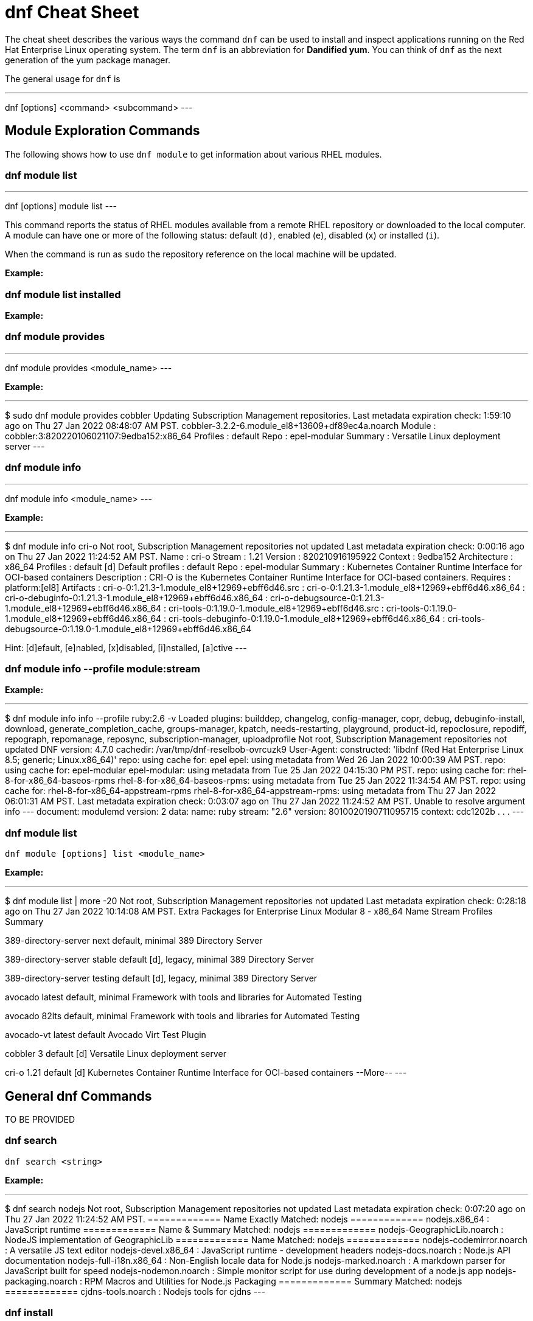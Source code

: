 = dnf Cheat Sheet
:experimental: true
:product-name:
:version: 1.0.0

The cheat sheet describes the various ways the command `dnf` can be used to install and inspect applications running on the Red Hat Enterprise Linux operating system. The term `dnf` is an abbreviation for *Dandified yum*. You can think of `dnf` as the next generation of the yum package manager.

The general usage for `dnf` is

---
dnf [options] <command> <subcommand>
---

== Module Exploration Commands

The following shows how to use `dnf module` to get information about various RHEL modules.

=== dnf module list

---
dnf [options] module list
---

This command reports the status of RHEL modules available from a remote RHEL repository or downloaded to the local computer. A module can have one or more of the following status: default (`d)`, enabled (`e`), disabled (`x`) or installed (`i`).

When the command is run as `sudo` the repository reference on the local machine will be updated.

*Example:*

=== dnf module list installed

*Example:*



=== dnf module provides

---
dnf module provides <module_name>
---

*Example:*

---
$ sudo dnf module provides cobbler
Updating Subscription Management repositories.
Last metadata expiration check: 1:59:10 ago on Thu 27 Jan 2022 08:48:07 AM PST.
cobbler-3.2.2-6.module_el8+13609+df89ec4a.noarch
Module   : cobbler:3:820220106021107:9edba152:x86_64
Profiles : default
Repo     : epel-modular
Summary  : Versatile Linux deployment server
---

=== dnf module info

---
dnf module info <module_name>
---

*Example:*

---
$ dnf module info cri-o
Not root, Subscription Management repositories not updated
Last metadata expiration check: 0:00:16 ago on Thu 27 Jan 2022 11:24:52 AM PST.
Name             : cri-o
Stream           : 1.21
Version          : 820210916195922
Context          : 9edba152
Architecture     : x86_64
Profiles         : default [d]
Default profiles : default
Repo             : epel-modular
Summary          : Kubernetes Container Runtime Interface for OCI-based containers
Description      : CRI-O is the Kubernetes Container Runtime Interface for OCI-based containers.
Requires         : platform:[el8]
Artifacts        : cri-o-0:1.21.3-1.module_el8+12969+ebff6d46.src
                 : cri-o-0:1.21.3-1.module_el8+12969+ebff6d46.x86_64
                 : cri-o-debuginfo-0:1.21.3-1.module_el8+12969+ebff6d46.x86_64
                 : cri-o-debugsource-0:1.21.3-1.module_el8+12969+ebff6d46.x86_64
                 : cri-tools-0:1.19.0-1.module_el8+12969+ebff6d46.src
                 : cri-tools-0:1.19.0-1.module_el8+12969+ebff6d46.x86_64
                 : cri-tools-debuginfo-0:1.19.0-1.module_el8+12969+ebff6d46.x86_64
                 : cri-tools-debugsource-0:1.19.0-1.module_el8+12969+ebff6d46.x86_64

Hint: [d]efault, [e]nabled, [x]disabled, [i]nstalled, [a]ctive
---

=== dnf module info --profile module:stream

*Example:*

---
$ dnf module info info --profile ruby:2.6 -v
Loaded plugins: builddep, changelog, config-manager, copr, debug, debuginfo-install, download, generate_completion_cache, groups-manager, kpatch, needs-restarting, playground, product-id, repoclosure, repodiff, repograph, repomanage, reposync, subscription-manager, uploadprofile
Not root, Subscription Management repositories not updated
DNF version: 4.7.0
cachedir: /var/tmp/dnf-reselbob-ovrcuzk9
User-Agent: constructed: 'libdnf (Red Hat Enterprise Linux 8.5; generic; Linux.x86_64)'
repo: using cache for: epel
epel: using metadata from Wed 26 Jan 2022 10:00:39 AM PST.
repo: using cache for: epel-modular
epel-modular: using metadata from Tue 25 Jan 2022 04:15:30 PM PST.
repo: using cache for: rhel-8-for-x86_64-baseos-rpms
rhel-8-for-x86_64-baseos-rpms: using metadata from Tue 25 Jan 2022 11:34:54 AM PST.
repo: using cache for: rhel-8-for-x86_64-appstream-rpms
rhel-8-for-x86_64-appstream-rpms: using metadata from Thu 27 Jan 2022 06:01:31 AM PST.
Last metadata expiration check: 0:03:07 ago on Thu 27 Jan 2022 11:24:52 AM PST.
Unable to resolve argument info
---
document: modulemd
version: 2
data:
  name: ruby
  stream: "2.6"
  version: 8010020190711095715
  context: cdc1202b
.
.
.
---

=== dnf module list

`dnf module [options] list <module_name>`

*Example:*

---
$ dnf module list | more -20
Not root, Subscription Management repositories not updated
Last metadata expiration check: 0:28:18 ago on Thu 27 Jan 2022 10:14:08 AM PST.
Extra Packages for Enterprise Linux Modular 8 - x86_64
Name                 Stream           Profiles                                 Summary                                                                                                                                   
                                                                                       
389-directory-server next             default, minimal                         389 Directory Server                                                                                                                      
                                                                                       
389-directory-server stable           default [d], legacy, minimal             389 Directory Server                                                                                                                      
                                                                                       
389-directory-server testing          default [d], legacy, minimal             389 Directory Server                                                                                                                      
                                                                                       
avocado              latest           default, minimal                         Framework with tools and libraries for Automated Testing                                                                                  
                                                                                       
avocado              82lts            default, minimal                         Framework with tools and libraries for Automated Testing                                                                                  
                                                                                       
avocado-vt           latest           default                                  Avocado Virt Test Plugin                                                                                                                  
                                                                                       
cobbler              3                default [d]                              Versatile Linux deployment server                                                                                                         
                                                                                       
cri-o                1.21             default [d]                              Kubernetes Container Runtime Interface for OCI-based containers                                                                           
--More--
---

== General dnf Commands

TO BE PROVIDED

=== dnf search 

`dnf search <string>`

*Example:*

---
$ dnf search nodejs
Not root, Subscription Management repositories not updated
Last metadata expiration check: 0:07:20 ago on Thu 27 Jan 2022 11:24:52 AM PST.
============= Name Exactly Matched: nodejs =============
nodejs.x86_64 : JavaScript runtime
============= Name & Summary Matched: nodejs =============
nodejs-GeographicLib.noarch : NodeJS implementation of GeographicLib
============= Name Matched: nodejs =============
nodejs-codemirror.noarch : A versatile JS text editor
nodejs-devel.x86_64 : JavaScript runtime - development headers
nodejs-docs.noarch : Node.js API documentation
nodejs-full-i18n.x86_64 : Non-English locale data for Node.js
nodejs-marked.noarch : A markdown parser for JavaScript built for speed
nodejs-nodemon.noarch : Simple monitor script for use during development of a node.js app
nodejs-packaging.noarch : RPM Macros and Utilities for Node.js Packaging
============= Summary Matched: nodejs =============
cjdns-tools.noarch : Nodejs tools for cjdns
---

=== dnf install

---
dnf install [options] <package_name>
---

Installs an application package on the local machine.

*Example:*

The following installs the`perl` programming language from the local computer. The command uses the `-y` option to suppress the prompt asking the user for permission to proceed.

The command produces too much screen output to show. 

---
sudo dnf install -y perl
---

=== dnf update

---
dnf update [options] <package_name>
---

Updates an application package on the local machine.

*Example:*

The following installs the`perl` programming language from the local computer. The command uses the `-y` option to suppress the prompt asking the user for permission to proceed.

---
$ sudo dnf update -y perl
Updating Subscription Management repositories.
Last metadata expiration check: 2:58:35 ago on Thu 27 Jan 2022 08:48:07 AM PST.
Dependencies resolved.
Nothing to do.
Complete!
---

---
sudo dnf update -y perl
---

=== dnf remove

---
dnf remove <package_name>
---

Removes an application package on the local machine.

*Example:*

The following removes the previously installed `perl` programming language from the local computer. The command produces too much screen output to show. 

---
sudo dnf update -y perl
---

=== dnf history

---
dnf [options] history <subcommand> <subcommand> ....
---

*Examples:*

---
$ dnf history
---

---
$ sudo dnf history undo last
---

=== dnf list all

*Example:*

=== dnf list installed

*Example:*

=== dnf repolist

---
sudo dnf repolist
---

*Example:*

---
$ dnf repolist
Not root, Subscription Management repositories not updated
repo id                                                                                          repo name
epel                                                                                             Extra Packages for Enterprise Linux 8 - x86_64
epel-modular                                                                                     Extra Packages for Enterprise Linux Modular 8 - x86_64
rhel-8-for-x86_64-appstream-rpms                                                                 Red Hat Enterprise Linux 8 for x86_64 - AppStream (RPMs)
rhel-8-for-x86_64-baseos-rpms 
---

== Subscription Commands

TO BE PROVIDED

=== subscription-manager repos --enable repository

*Example:*

=== subscription-manager repos --disable repository

*Example:*

== General Module Commands

=== dnf module enable module:stream

*Example:*

=== dnf module install module:stream/profile

*Example:*

=== dnf module remove module

*Example:*

=== dnf module disable module

*Example:*

== Application Stream Commands

=== sudo dnf install

*Examples:*

The following are application and module specific examples of using the command `dnf install`. Notice that the commands are run with administrator privileges using the `sudo` command.

---
sudo dnf install ant
---

---
sudo dnf install buildah podman
---

---
sudo dnf install llvm-toolset
---

---
sudo dnf group install "Development Tools"
---

---
sudo dnf install go-toolset
---

---
sudo dnf install httpd
---

---
sudo dnf install mariadb
---

---
sudo dnf install maven
---

---
sudo dnf install mysql
---

---
sudo dnf install nginx
---

---
sudo dnf install nodejs
---

---
sudo dnf install java-11-openjdk-devel
---

---
sudo dnf install java-1.8.0-openjdk-devel
---

---
sudo dnf install pcp-zeroconf
---

---
sudo dnf install perl
---

---
sudo dnf install php
---

---
sudo dnf install postgresql
---

---
sudo dnf module install postgresql:9.6
---

---
sudo dnf install python2 or dnf module install python27
---

---
sudo dnf install python3 or dnf module install python36
---

---
sudo dnf install redis
---

---
sudo dnf install ruby
---

---
sudo dnf install rust-toolset
---

---
sudo dnf install scala
---

---
sudo dnf install subversion
---

---
sudo dnf install swig
---

---
sudo dnf install systemtap
---

---
sudo dnf install valgrind
---

---
sudo dnf install varnish
---